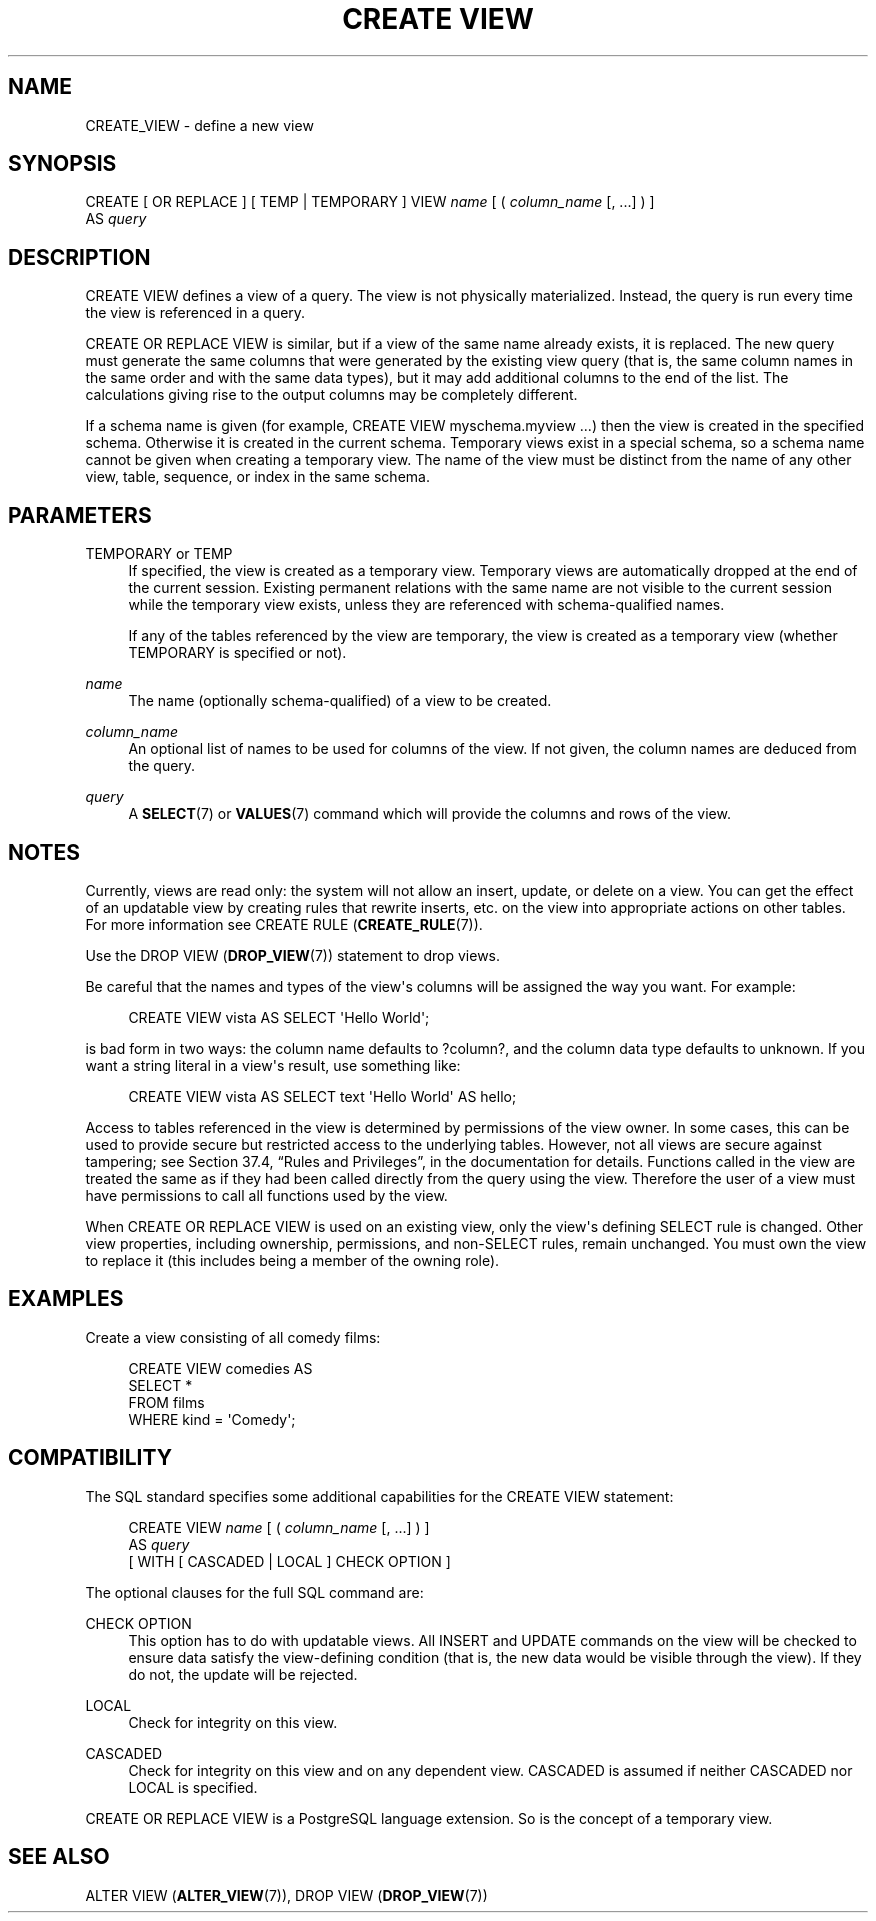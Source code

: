 '\" t
.\"     Title: CREATE VIEW
.\"    Author: The PostgreSQL Global Development Group
.\" Generator: DocBook XSL Stylesheets v1.79.1 <http://docbook.sf.net/>
.\"      Date: 2020-08-04
.\"    Manual: PostgreSQL 9.0.10 Documentation
.\"    Source: PostgreSQL 9.0.10
.\"  Language: English
.\"
.TH "CREATE VIEW" "7" "2020-08-04" "PostgreSQL 9.0.10" "PostgreSQL 9.0.10 Documentation"
.\" -----------------------------------------------------------------
.\" * Define some portability stuff
.\" -----------------------------------------------------------------
.\" ~~~~~~~~~~~~~~~~~~~~~~~~~~~~~~~~~~~~~~~~~~~~~~~~~~~~~~~~~~~~~~~~~
.\" http://bugs.debian.org/507673
.\" http://lists.gnu.org/archive/html/groff/2009-02/msg00013.html
.\" ~~~~~~~~~~~~~~~~~~~~~~~~~~~~~~~~~~~~~~~~~~~~~~~~~~~~~~~~~~~~~~~~~
.ie \n(.g .ds Aq \(aq
.el       .ds Aq '
.\" -----------------------------------------------------------------
.\" * set default formatting
.\" -----------------------------------------------------------------
.\" disable hyphenation
.nh
.\" disable justification (adjust text to left margin only)
.ad l
.\" -----------------------------------------------------------------
.\" * MAIN CONTENT STARTS HERE *
.\" -----------------------------------------------------------------
.SH "NAME"
CREATE_VIEW \- define a new view
.SH "SYNOPSIS"
.sp
.nf
CREATE [ OR REPLACE ] [ TEMP | TEMPORARY ] VIEW \fIname\fR [ ( \fIcolumn_name\fR [, \&.\&.\&.] ) ]
    AS \fIquery\fR
.fi
.SH "DESCRIPTION"
.PP
CREATE VIEW
defines a view of a query\&. The view is not physically materialized\&. Instead, the query is run every time the view is referenced in a query\&.
.PP
CREATE OR REPLACE VIEW
is similar, but if a view of the same name already exists, it is replaced\&. The new query must generate the same columns that were generated by the existing view query (that is, the same column names in the same order and with the same data types), but it may add additional columns to the end of the list\&. The calculations giving rise to the output columns may be completely different\&.
.PP
If a schema name is given (for example,
CREATE VIEW myschema\&.myview \&.\&.\&.) then the view is created in the specified schema\&. Otherwise it is created in the current schema\&. Temporary views exist in a special schema, so a schema name cannot be given when creating a temporary view\&. The name of the view must be distinct from the name of any other view, table, sequence, or index in the same schema\&.
.SH "PARAMETERS"
.PP
TEMPORARY or TEMP
.RS 4
If specified, the view is created as a temporary view\&. Temporary views are automatically dropped at the end of the current session\&. Existing permanent relations with the same name are not visible to the current session while the temporary view exists, unless they are referenced with schema\-qualified names\&.
.sp
If any of the tables referenced by the view are temporary, the view is created as a temporary view (whether
TEMPORARY
is specified or not)\&.
.RE
.PP
\fIname\fR
.RS 4
The name (optionally schema\-qualified) of a view to be created\&.
.RE
.PP
\fIcolumn_name\fR
.RS 4
An optional list of names to be used for columns of the view\&. If not given, the column names are deduced from the query\&.
.RE
.PP
\fIquery\fR
.RS 4
A
\fBSELECT\fR(7)
or
\fBVALUES\fR(7)
command which will provide the columns and rows of the view\&.
.RE
.SH "NOTES"
.PP
Currently, views are read only: the system will not allow an insert, update, or delete on a view\&. You can get the effect of an updatable view by creating rules that rewrite inserts, etc\&. on the view into appropriate actions on other tables\&. For more information see
CREATE RULE (\fBCREATE_RULE\fR(7))\&.
.PP
Use the
DROP VIEW (\fBDROP_VIEW\fR(7))
statement to drop views\&.
.PP
Be careful that the names and types of the view\*(Aqs columns will be assigned the way you want\&. For example:
.sp
.if n \{\
.RS 4
.\}
.nf
CREATE VIEW vista AS SELECT \*(AqHello World\*(Aq;
.fi
.if n \{\
.RE
.\}
.sp
is bad form in two ways: the column name defaults to
?column?, and the column data type defaults to
unknown\&. If you want a string literal in a view\*(Aqs result, use something like:
.sp
.if n \{\
.RS 4
.\}
.nf
CREATE VIEW vista AS SELECT text \*(AqHello World\*(Aq AS hello;
.fi
.if n \{\
.RE
.\}
.PP
Access to tables referenced in the view is determined by permissions of the view owner\&. In some cases, this can be used to provide secure but restricted access to the underlying tables\&. However, not all views are secure against tampering; see
Section 37.4, \(lqRules and Privileges\(rq, in the documentation
for details\&. Functions called in the view are treated the same as if they had been called directly from the query using the view\&. Therefore the user of a view must have permissions to call all functions used by the view\&.
.PP
When
CREATE OR REPLACE VIEW
is used on an existing view, only the view\*(Aqs defining SELECT rule is changed\&. Other view properties, including ownership, permissions, and non\-SELECT rules, remain unchanged\&. You must own the view to replace it (this includes being a member of the owning role)\&.
.SH "EXAMPLES"
.PP
Create a view consisting of all comedy films:
.sp
.if n \{\
.RS 4
.\}
.nf
CREATE VIEW comedies AS
    SELECT *
    FROM films
    WHERE kind = \*(AqComedy\*(Aq;
.fi
.if n \{\
.RE
.\}
.SH "COMPATIBILITY"
.PP
The SQL standard specifies some additional capabilities for the
CREATE VIEW
statement:
.sp
.if n \{\
.RS 4
.\}
.nf
CREATE VIEW \fIname\fR [ ( \fIcolumn_name\fR [, \&.\&.\&.] ) ]
    AS \fIquery\fR
    [ WITH [ CASCADED | LOCAL ] CHECK OPTION ]
.fi
.if n \{\
.RE
.\}
.PP
The optional clauses for the full SQL command are:
.PP
CHECK OPTION
.RS 4
This option has to do with updatable views\&. All
INSERT
and
UPDATE
commands on the view will be checked to ensure data satisfy the view\-defining condition (that is, the new data would be visible through the view)\&. If they do not, the update will be rejected\&.
.RE
.PP
LOCAL
.RS 4
Check for integrity on this view\&.
.RE
.PP
CASCADED
.RS 4
Check for integrity on this view and on any dependent view\&.
CASCADED
is assumed if neither
CASCADED
nor
LOCAL
is specified\&.
.RE
.PP
CREATE OR REPLACE VIEW
is a
PostgreSQL
language extension\&. So is the concept of a temporary view\&.
.SH "SEE ALSO"
ALTER VIEW (\fBALTER_VIEW\fR(7)), DROP VIEW (\fBDROP_VIEW\fR(7))
